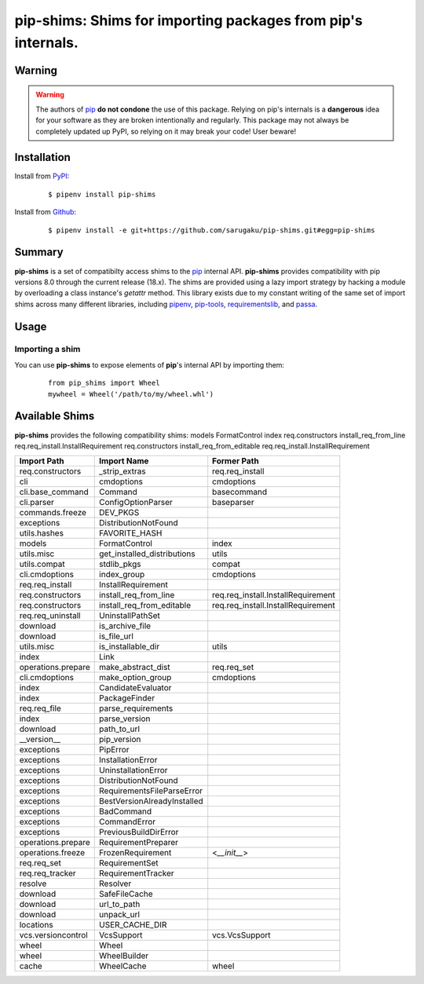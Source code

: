===============================================================================
pip-shims: Shims for importing packages from pip's internals.
===============================================================================

.. image:: https://img.shields.io/pypi/v/pip-shims.svg
    :target: https://pypi.python.org/pypi/pip-shims

.. image:: https://img.shields.io/pypi/l/pip-shims.svg
    :target: https://pypi.python.org/pypi/pip-shims

.. image:: https://travis-ci.com/sarugaku/pip-shims.svg?branch=master
    :target: https://travis-ci.com/sarugaku/pip-shims

.. image:: https://img.shields.io/pypi/pyversions/pip-shims.svg
    :target: https://pypi.python.org/pypi/pip-shims

.. image:: https://img.shields.io/badge/Say%20Thanks-!-1EAEDB.svg
    :target: https://saythanks.io/to/techalchemy

.. image:: https://readthedocs.org/projects/pip-shims/badge/?version=latest
    :target: https://pip-shims.readthedocs.io/en/latest/?badge=latest
    :alt: Documentation Status


Warning
********

.. warning::
   The authors of `pip`_ **do not condone** the use of this package. Relying on pip's
   internals is a **dangerous** idea for your software as they are broken intentionally
   and regularly.  This package may not always be completely updated up PyPI, so relying
   on it may break your code! User beware!

.. _pip: https://github.com/pypa/pip


Installation
*************

Install from `PyPI`_:

  ::

    $ pipenv install pip-shims

Install from `Github`_:

  ::

    $ pipenv install -e git+https://github.com/sarugaku/pip-shims.git#egg=pip-shims


.. _PyPI: https://www.pypi.org/project/pip-shims
.. _Github: https://github.com/sarugaku/pip-shims


.. _`Summary`:

Summary
********

**pip-shims** is a set of compatibilty access shims to the `pip`_ internal API. **pip-shims**
provides compatibility with pip versions 8.0 through the current release (18.x).  The shims
are provided using a lazy import strategy by hacking a module by overloading a class instance's *getattr* method.
This library exists due to my constant writing of the same set of import shims across
many different libraries, including `pipenv`_, `pip-tools`_, `requirementslib`_, and
`passa`_.

.. _passa: https://github.com/sarugaku/passa
.. _pip: https://github.com/pypa/pip
.. _pipenv: https://github.com/pypa/pipenv
.. _pip-tools: https://github.com/jazzband/pip-tools
.. _requirementslib: https://github.com/sarugaku/requirementslib


.. _`Usage`:

Usage
******

Importing a shim
/////////////////

You can use **pip-shims** to expose elements of **pip**'s internal API by importing them:

  ::

    from pip_shims import Wheel
    mywheel = Wheel('/path/to/my/wheel.whl')


Available Shims
****************

**pip-shims** provides the following compatibility shims:
models             FormatControl               index
req.constructors   install_req_from_line       req.req_install.InstallRequirement
req.constructors   install_req_from_editable   req.req_install.InstallRequirement

================== =========================== ===================================
Import Path        Import Name                 Former Path
================== =========================== ===================================
req.constructors   _strip_extras               req.req_install
cli                cmdoptions                  cmdoptions
cli.base_command   Command                     basecommand
cli.parser         ConfigOptionParser          baseparser
commands.freeze    DEV_PKGS
exceptions         DistributionNotFound
utils.hashes       FAVORITE_HASH
models             FormatControl               index
utils.misc         get_installed_distributions utils
utils.compat       stdlib_pkgs                 compat
cli.cmdoptions     index_group                 cmdoptions
req.req_install    InstallRequirement
req.constructors   install_req_from_line       req.req_install.InstallRequirement
req.constructors   install_req_from_editable   req.req_install.InstallRequirement
req.req_uninstall  UninstallPathSet
download           is_archive_file
download           is_file_url
utils.misc         is_installable_dir          utils
index              Link
operations.prepare make_abstract_dist          req.req_set
cli.cmdoptions     make_option_group           cmdoptions
index              CandidateEvaluator
index              PackageFinder
req.req_file       parse_requirements
index              parse_version
download           path_to_url
__version__        pip_version
exceptions         PipError
exceptions         InstallationError
exceptions         UninstallationError
exceptions         DistributionNotFound
exceptions         RequirementsFileParseError
exceptions         BestVersionAlreadyInstalled
exceptions         BadCommand
exceptions         CommandError
exceptions         PreviousBuildDirError
operations.prepare RequirementPreparer
operations.freeze  FrozenRequirement           <`__init__`>
req.req_set        RequirementSet
req.req_tracker    RequirementTracker
resolve            Resolver
download           SafeFileCache
download           url_to_path
download           unpack_url
locations          USER_CACHE_DIR
vcs.versioncontrol VcsSupport                  vcs.VcsSupport
wheel              Wheel
wheel              WheelBuilder
cache              WheelCache                  wheel
================== =========================== ===================================
